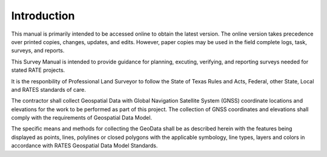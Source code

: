 Introduction
========================

This manual is primarily intended to be accessed online to obtain the latest version.  The online version takes precedence over printed copies, changes, updates, and edits. However, paper copies may be used in the field complete logs, task, surveys, and reports.

This Survey Manual is intended to provide guidance for planning, excuting, verifying, and reporting surveys needed for stated RATE projects.

It is the responbility of Professional Land Surveyor to follow the State of Texas Rules and Acts, Federal, other State, Local and RATES standards of care.

The contractor shall collect Geospatial Data with Global Navigation Satellite System (GNSS) coordinate locations and elevations for the work to be performed as part of this project. The collection of GNSS coordinates and elevations shall comply with the requirements of Geospatial Data Model.

The specific means and methods for collecting the GeoData shall be as described herein with the features being displayed as points, lines, polylines or closed polygons with the applicable symbology, line types, layers and colors in accordance with RATES Geospatial Data Model Standards.
